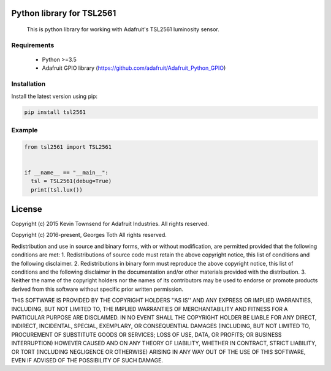.. image:: https://badge.fury.io/py/tsl2561.svg
   :target: https://badge.fury.io/py/tsl2561
   :alt: PyPI version


Python library for TSL2561
==========================
  This is python library for working with Adafruit's TSL2561 luminosity sensor.

Requirements
------------
  - Python >=3.5
  - Adafruit GPIO library (https://github.com/adafruit/Adafruit_Python_GPIO)

Installation
------------
Install the latest version using pip:

.. code-block:: bash

  pip install tsl2561


Example
-------

.. code-block:: python

  from tsl2561 import TSL2561


  if __name__ == "__main__":
    tsl = TSL2561(debug=True)
    print(tsl.lux())

License
=======
Copyright (c) 2015 Kevin Townsend for Adafruit Industries.
All rights reserved.

Copyright (c) 2016-present, Georges Toth
All rights reserved.


Redistribution and use in source and binary forms, with or without
modification, are permitted provided that the following conditions are met:
1. Redistributions of source code must retain the above copyright
notice, this list of conditions and the following disclaimer.
2. Redistributions in binary form must reproduce the above copyright
notice, this list of conditions and the following disclaimer in the
documentation and/or other materials provided with the distribution.
3. Neither the name of the copyright holders nor the
names of its contributors may be used to endorse or promote products
derived from this software without specific prior written permission.

THIS SOFTWARE IS PROVIDED BY THE COPYRIGHT HOLDERS ''AS IS'' AND ANY
EXPRESS OR IMPLIED WARRANTIES, INCLUDING, BUT NOT LIMITED TO, THE IMPLIED
WARRANTIES OF MERCHANTABILITY AND FITNESS FOR A PARTICULAR PURPOSE ARE
DISCLAIMED. IN NO EVENT SHALL THE COPYRIGHT HOLDER BE LIABLE FOR ANY
DIRECT, INDIRECT, INCIDENTAL, SPECIAL, EXEMPLARY, OR CONSEQUENTIAL DAMAGES
(INCLUDING, BUT NOT LIMITED TO, PROCUREMENT OF SUBSTITUTE GOODS OR SERVICES;
LOSS OF USE, DATA, OR PROFITS; OR BUSINESS INTERRUPTION) HOWEVER CAUSED AND
ON ANY THEORY OF LIABILITY, WHETHER IN CONTRACT, STRICT LIABILITY, OR TORT
(INCLUDING NEGLIGENCE OR OTHERWISE) ARISING IN ANY WAY OUT OF THE USE OF THIS
SOFTWARE, EVEN IF ADVISED OF THE POSSIBILITY OF SUCH DAMAGE.
